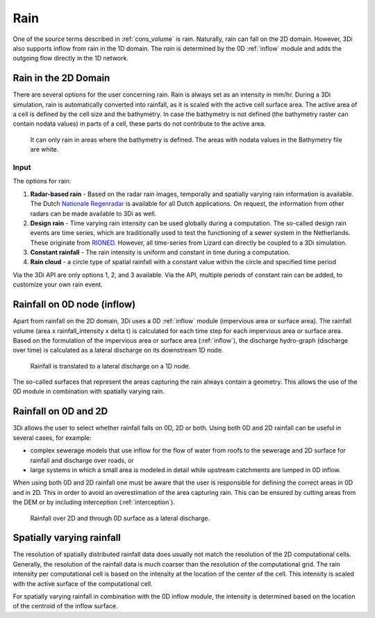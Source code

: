.. _rain:

Rain
====

One of the source terms described in  :ref:`cons_volume` is rain. Naturally, rain can fall on the 2D domain. However, 3Di also supports inflow from rain in the 1D domain. The *rain* is determined by the 0D :ref:`inflow` module and adds the outgoing flow directly in the 1D network. 

Rain in the 2D Domain
---------------------------

There are several options for the user concerning rain. Rain is always set as an intensity in mm/hr. During a 3Di simulation, rain is automatically converted into rainfall, as it is scaled with the active cell surface area. The active area of a cell is defined by the cell size and the bathymetry. In case the bathymetry is not defined (the bathymetry raster can contain nodata values) in parts of a cell, these parts do not contribute to the active area.

.. figure:: image/b_rainfall_nodatagrid.png
   :alt: rainnodata
   
   It can only rain in areas where the bathymetry is defined. The areas with nodata values in the Bathymetry file are white.

Input
^^^^^^^^^^^^   
   
The options for rain:

1. **Radar-based rain** - Based on the radar rain images, temporally and spatially varying rain information is available. The Dutch `Nationale Regenradar <https://nationaleregenradar.nl/>`_ is available for all Dutch applications. On request, the information from other radars can be made available to 3Di as well.

#. **Design rain** - Time varying rain intensity can be used globally during a computation. The so-called design rain events are time series, which are traditionally used to test the functioning of a sewer system in the Netherlands. These originate from `RIONED <https://www.riool.net/neerslaggebeurtenissen-1>`_. However, all time-series from Lizard can directly be coupled to a 3Di simulation.

#. **Constant rainfall** - The rain intensity is uniform and constant in time during a computation.

#. **Rain cloud** - a circle type of spatial rainfall with a constant value within the circle and specified time period 

Via the 3Di API are only options 1, 2, and 3 available. Via the API, multiple periods of constant rain can be added, to customize your own rain event.

Rainfall on 0D node (inflow)
-------------------------------

Apart from rainfall on the 2D domain, 3Di uses a 0D :ref:`inflow` module (impervious area or surface area). The rainfall volume (area x rainfall_intensity x delta t) is calculated for each time step for each impervious area or surface area. Based on the formulation of the impervious area or surface area (:ref:`inflow`), the discharge hydro-graph (discharge over time) is calculated as a lateral discharge on its downstream 1D node.  

.. figure:: image/b_rainfall_inloop.png
   :alt: rainfall_inloop
   
   Rainfall is translated to a lateral discharge on a 1D node.
   
The so-called surfaces that represent the areas capturing the rain always contain a geometry. This allows the use of the 0D module in combination with spatially varying rain.

Rainfall on 0D and 2D
----------------------------

3Di allows the user to select whether rainfall falls on 0D, 2D or both. Using both 0D and 2D rainfall can be useful in several cases, for example:

- complex sewerage models that use inflow for the flow of water from roofs to the sewerage and 2D surface for rainfall and discharge over roads, or

- large systems in which a small area is modeled in detail while upstream catchments are lumped in 0D inflow.

When using both 0D and 2D rainfall one must be aware that the user is responsible for defining the correct areas in 0D and in 2D. This in order to avoid an overestimation of the area capturing rain. This can be ensured by cutting areas from the DEM or by including interception (:ref:`interception`). 

.. figure:: image/b_rainfall_hybrid.png
   :alt: rainfall_hybrid
     
   Rainfall over 2D and through 0D surface as a lateral discharge.


Spatially varying rainfall
--------------------------------

The resolution of spatially distributed rainfall data does usually not match the resolution of the 2D computational cells. Generally, the resolution of the rainfall data is much coarser than the resolution of the computational grid. The rain intensity per computational cell is based on the intensity at the location of the center of the cell. This intensity is scaled with the active surface of the computational cell.

For spatially varying rainfall in combination with the 0D inflow module, the intensity is determined based on the location of the centroid of the inflow surface.

